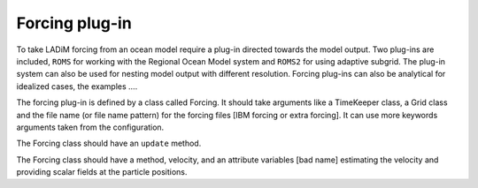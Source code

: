 Forcing plug-in
===============

To take LADiM forcing from an ocean model require a plug-in directed towards the model
output. Two plug-ins are included, ``ROMS`` for working with the Regional Ocean Model
system and ``ROMS2`` for using adaptive subgrid. The plug-in system can also be used for
nesting model output with different resolution. Forcing plug-ins can also be analytical
for idealized cases, the examples ....

The forcing plug-in is defined by a class called Forcing. It should take arguments like a
TimeKeeper class, a Grid class and the file name (or file name pattern) for the forcing
files [IBM forcing or extra forcing]. It can use more keywords arguments taken from
the configuration.

The Forcing class should have an ``update`` method.

The Forcing class should have a method, velocity, and an attribute variables [bad
name] estimating the velocity and providing scalar fields at the particle positions.